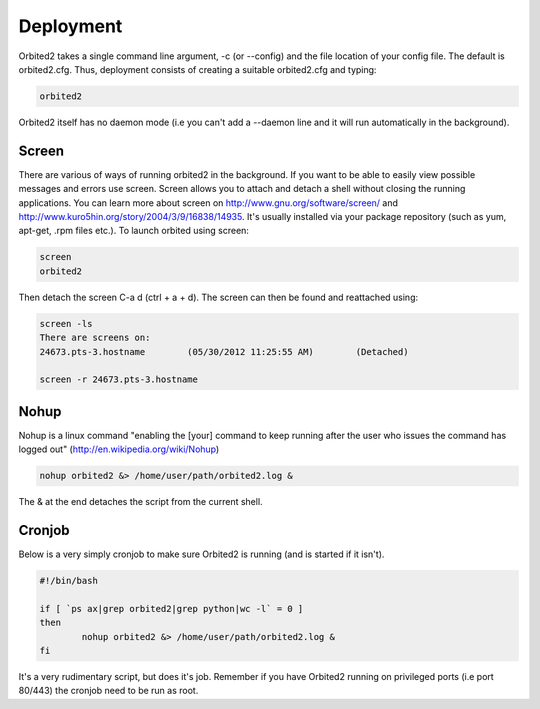 ==========
Deployment
==========

Orbited2 takes a single command line argument, -c (or --config) and the file location of your config file. The default is orbited2.cfg. Thus, deployment consists of creating a suitable orbited2.cfg and typing:

.. sourcecode:: console

    orbited2

Orbited2 itself has no daemon mode (i.e you can't add a --daemon line and it will run automatically in the background). 

Screen
======

There are various of ways of running orbited2 in the background. If you want to be able to easily view possible messages and errors use screen. Screen allows you to attach and detach a shell without closing the running applications. You can learn more about screen on http://www.gnu.org/software/screen/ and http://www.kuro5hin.org/story/2004/3/9/16838/14935. It's usually installed via your package repository (such as yum, apt-get, .rpm files etc.). To launch orbited using screen:


.. sourcecode:: console

    screen
    orbited2

Then detach the screen C-a d (ctrl + a + d). The screen can then be found and reattached using:

.. sourcecode:: console

    screen -ls
    There are screens on:
    24673.pts-3.hostname	(05/30/2012 11:25:55 AM)	(Detached)
    
    screen -r 24673.pts-3.hostname

Nohup
======

Nohup is a linux command "enabling the [your] command to keep running after the user who issues the command has logged out" (http://en.wikipedia.org/wiki/Nohup)

.. sourcecode:: console

	nohup orbited2 &> /home/user/path/orbited2.log &
	
The & at the end detaches the script from the current shell. 

Cronjob
=======

Below is a very simply cronjob to make sure Orbited2 is running (and is started if it isn't). 

.. sourcecode:: bash

	#!/bin/bash

	if [ `ps ax|grep orbited2|grep python|wc -l` = 0 ]
	then
		nohup orbited2 &> /home/user/path/orbited2.log &
	fi

It's a very rudimentary script, but does it's job. Remember if you have Orbited2 running on privileged ports (i.e port 80/443) the cronjob need to be run as root. 